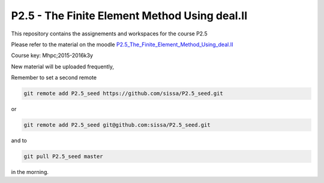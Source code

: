 P2.5 - The Finite Element Method Using deal.II
===============================================

This repository contains the assignements and workspaces for the
course P2.5

Please refer to the material on the moodle P2.5_The_Finite_Element_Method_Using_deal.II_

Course key:  Mhpc;2015-2016k3y

New material will be uploaded frequently,

Remember to set a second remote

.. code::

  git remote add P2.5_seed https://github.com/sissa/P2.5_seed.git

or

.. code::

  git remote add P2.5_seed git@github.com:sissa/P2.5_seed.git

and to

.. code::

  git pull P2.5_seed master 

in the morning.


.. _P2.5_The_Finite_Element_Method_Using_deal.II : http://elearn.mhpc.it/moodle/course/view.php?id=39
